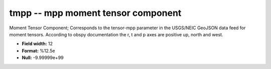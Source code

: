 .. _css3.1-tmpp_attributes:

**tmpp** -- mpp moment tensor component
---------------------------------------

Moment Tensor Component; Corresponds to the
tensor-mpp parameter in the USGS/NEIC GeoJSON
data feed for moment tensors. According to obspy
documentation the r, t and p axes are positive
up, north and west.

* **Field width:** 12
* **Format:** %12.5e
* **Null:** -9.99999e+99
